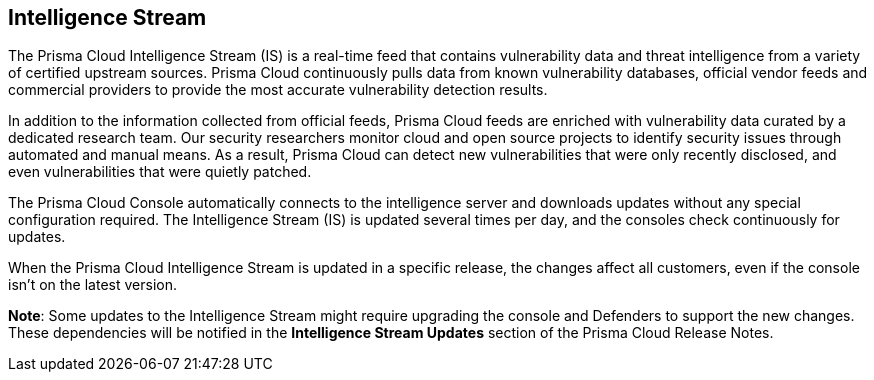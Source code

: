 == Intelligence Stream

The Prisma Cloud Intelligence Stream (IS) is a real-time feed that contains vulnerability data and threat intelligence from a variety of certified upstream sources. Prisma Cloud continuously pulls data from known vulnerability databases, official vendor feeds and commercial providers to provide the most accurate vulnerability detection results.

In addition to the information collected from official feeds, Prisma Cloud feeds are enriched with vulnerability data curated by a dedicated research team. Our security researchers monitor cloud and open source projects to identify security issues through automated and manual means. As a result, Prisma Cloud can detect new vulnerabilities that were only recently disclosed, and even vulnerabilities that were quietly patched.

The Prisma Cloud Console automatically connects to the intelligence server and downloads updates without any special configuration required. The Intelligence Stream (IS) is updated several times per day, and the consoles check continuously for updates.

ifdef::compute_edition[]
You can update Console vulnerability and threat data even if it runs in an offline environment.
For more information, see xref:../tools/update-intel-stream-offline.adoc[Update Intelligence Stream in offline environments].
endif::compute_edition[]

When the Prisma Cloud Intelligence Stream is updated in a specific release, the changes affect all customers, even if the console isn't on the latest version. 

*Note*: Some updates to the Intelligence Stream might require upgrading the console and Defenders to support the new changes. These dependencies will be notified in the *Intelligence Stream Updates* section of the Prisma Cloud Release Notes.



